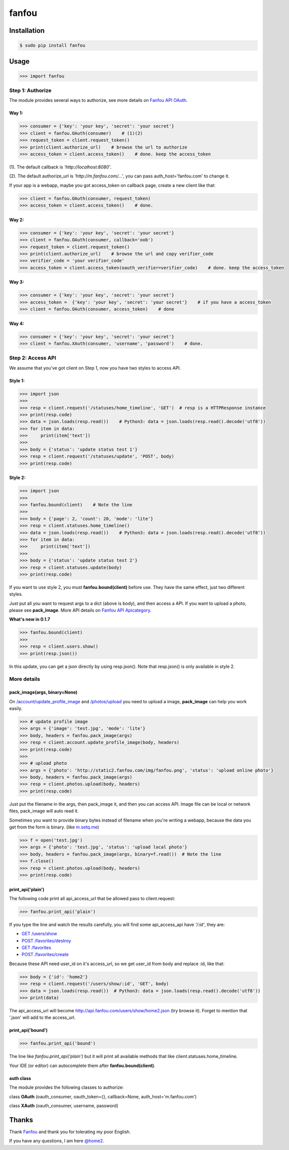 fanfou
======

Installation
------------

.. code-block:: bash

    $ sudo pip install fanfou

Usage
-----

.. code-block:: python

   >>> import fanfou


Step 1:  Authorize
^^^^^^^^^^^^^^^^^^

The module provides several ways to authorize, see more details on `Fanfou API OAuth <https://github.com/FanfouAPI/FanFouAPIDoc/wiki/Oauth>`_.

Way 1:
""""""

.. code-block:: python

   >>> consumer = {'key': 'your key', 'secret': 'your secret'}
   >>> client = fanfou.OAuth(consumer)    # (1)(2)
   >>> request_token = client.request_token()
   >>> print(client.authorize_url)    # browse the url to authorize
   >>> access_token = client.access_token()    # done. keep the access_token

(1). The default callback is `'http://localhost:8080'`.

(2). The default authorize_url is `'http://m.fanfou.com/...'`, you can pass auth_host='fanfou.com' to change it.


If your app is a webapp, maybe you got access_token on callback page, create a new client like that:

.. code-block:: python

   >>> client = fanfou.OAuth(consumer, request_token)
   >>> access_token = client.access_token()    # done.

Way 2:
""""""

.. code-block:: python

   >>> consumer = {'key': 'your key', 'secret': 'your secret'}
   >>> client = fanfou.OAuth(consumer, callback='oob')
   >>> request_token = client.request_token()
   >>> print(client.authorize_url)    # browse the url and copy verifier_code
   >>> verifier_code = 'your verifier_code'
   >>> access_token = client.access_token(oauth_verifier=verifier_code)    # done. keep the access_token

Way 3:
""""""

.. code-block:: python

   >>> consumer = {'key': 'your key', 'secret': 'your secret'}
   >>> access_token =  {'key': 'your key', 'secret': 'your secret'}    # if you have a access_token
   >>> client = fanfou.OAuth(consumer, access_token)    # done

Way 4:
""""""

.. code-block:: python

   >>> consumer = {'key': 'your key', 'secret': 'your secret'}
   >>> client = fanfou.XAuth(consumer, 'username', 'password')    # done.


Step 2: Access API
^^^^^^^^^^^^^^^^^^

We assume that you've got client on Step 1, now you have two styles to access API.

Style 1:
""""""""

.. code-block:: python

   >>> import json
   >>> 
   >>> resp = client.request('/statuses/home_timeline', 'GET')  # resp is a HTTPResponse instance
   >>> print(resp.code)
   >>> data = json.loads(resp.read())    # Python3: data = json.loads(resp.read().decode('utf8'))
   >>> for item in data:
   >>>     print(item['text'])
   >>> 
   >>> body = {'status': 'update status test 1'}
   >>> resp = client.request('/statuses/update', 'POST', body)
   >>> print(resp.code)


Style 2:
""""""""

.. code-block:: python

   >>> import json
   >>>  
   >>> fanfou.bound(client)    # Note the line
   >>> 
   >>> body = {'page': 2, 'count': 20, 'mode': 'lite'}
   >>> resp = client.statuses.home_timeline()
   >>> data = json.loads(resp.read())    # Python3: data = json.loads(resp.read().decode('utf8'))
   >>> for item in data:
   >>>     print(item['text'])
   >>> 
   >>> body = {'status': 'update status test 2'}
   >>> resp = client.statuses.update(body)
   >>> print(resp.code)

If you want to use style 2, you must **fanfou.bound(client)** before use. They have the same effect, just two different styles.

Just put all you want to request args to a dict (above is body), and then access a API. If you want to upload a photo, please see **pack_image**.
More API details on `Fanfou API Apicategory <https://github.com/FanfouAPI/FanFouAPIDoc/wiki/Apicategory>`_.

**What's new in 0.1.7**

.. code-block:: python

   >>> fanfou.bound(client)
   >>> 
   >>> resp = client.users.show()
   >>> print(resp.json())

In this update, you can get a json directly by using resp.json(). Note that resp.json() is only available in style 2.


More details
^^^^^^^^^^^^

pack_image(args, binary=None)
"""""""""""""""""""""""""""""

On `/account/update_profile_image <https://github.com/FanfouAPI/FanFouAPIDoc/wiki/account.update-profile-image>`_
and `/photos/upload <https://github.com/FanfouAPI/FanFouAPIDoc/wiki/photos.upload>`_ you need to upload a image, **pack_image** can help you work easily.

.. code-block:: python

   >>> # update profile image
   >>> args = {'image': 'test.jpg', 'mode': 'lite'}
   >>> body, headers = fanfou.pack_image(args)
   >>> resp = client.account.update_profile_image(body, headers)
   >>> print(resp.code)
   >>> 
   >>> # upload photo
   >>> args = {'photo': 'http://static2.fanfou.com/img/fanfou.png', 'status': 'upload online photo'}
   >>> body, headers = fanfou.pack_image(args)
   >>> resp = client.photos.upload(body, headers)
   >>> print(resp.code)

Just put the filename in the args, then pack_image it, and then you can access API. Image file can be local or network files, pack_image will auto read it.

Sometimes you want to provide binary bytes instead of filename when you're writing a webapp, because the data you get from the form is binary. (like `m.setq.me <http://m.setq.me>`_)

.. code-block:: python

   >>> f = open('test.jpg')
   >>> args = {'photo': 'test.jpg', 'status': 'upload local photo'}
   >>> body, headers = fanfou.pack_image(args, binary=f.read())  # Note the line
   >>> f.close()
   >>> resp = client.photos.upload(body, headers)
   >>> print(resp.code)


print_api('plain')
""""""""""""""""""

The following code print all api_access_url that be allowed pass to client.request:

.. code-block:: python

   >>> fanfou.print_api('plain')

If you type the line and watch the results carefully, you will find some api_access_api have *'/:id'*, they are:

* `GET /users/show <https://github.com/FanfouAPI/FanFouAPIDoc/wiki/users.show>`_
* `POST /favorites/destroy <https://github.com/FanfouAPI/FanFouAPIDoc/wiki/favorites.destroy>`_
* `GET /favorites <https://github.com/FanfouAPI/FanFouAPIDoc/wiki/favorites>`_
* `POST /favorites/create <https://github.com/FanfouAPI/FanFouAPIDoc/wiki/favorites.create>`_

Because these API need user_id on it's access_url, so we get user_id from body and replace :id, like that:

.. code-block:: python

   >>> body = {'id': 'home2'}
   >>> resp = client.request('/users/show/:id', 'GET', body)
   >>> data = json.loads(resp.read())  # Python3: data = json.loads(resp.read().decode('utf8'))
   >>> print(data)

The api_access_url will become http://api.fanfou.com/users/show/home2.json (try browse it). Forget to mention that '.json' will add to the access_url.


print_api('bound')
""""""""""""""""""

.. code-block:: python

   >>> fanfou.print_api('bound')

The line like *fanfou.print_api('plain')* but it will print all available methods that like client.statuses.home_timeline.

Your IDE (or editor) can autocomplete them after **fanfou.bound(client)**.

auth class
""""""""""

The module provides the following classes to authorize:

class **OAuth** (oauth_consumer, oauth_token={}, callback=None, auth_host='m.fanfou.com')

class **XAuth** (oauth_consumer, username, password)

Thanks
------

Thank `Fanfou <http://fanfou.com>`_ and thank you for tolerating  my poor English.

If you have any questions, I am here `@home2 <http://fanfou.com/home2>`_.
